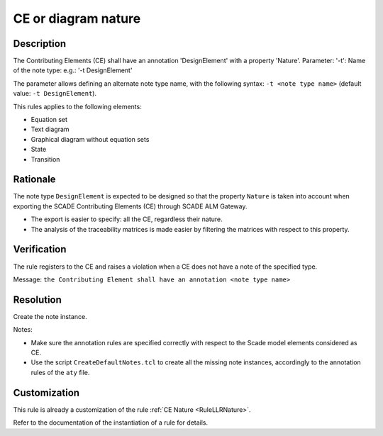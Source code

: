 .. index:: single: CE or diagram nature

CE or diagram nature
====================

.. rule::
   :filename: llr_or_net_nature.py
   :class: LLROrNetNature
   :id: id_0097
   :reference: TRA_REQ_002
   :tags: llr_or_net

   CE must have a design annotation

Description
-----------
The Contributing Elements (CE) shall have an annotation 'DesignElement' with a property 'Nature'.
Parameter: '-t': Name of the note type: e.g.: '-t DesignElement'

.. end_description

The parameter allows defining an alternate note type name, with the following syntax:
``-t <note type name>`` (default value: ``-t DesignElement``).

This rules applies to the following elements:

* Equation set
* Text diagram
* Graphical diagram without equation sets
* State
* Transition

Rationale
---------
The note type ``DesignElement`` is expected to be designed so that the property ``Nature``
is taken into account when exporting the SCADE Contributing Elements (CE) through SCADE ALM Gateway.

* The export is easier to specify: all the CE, regardless their nature.
* The analysis of the traceability matrices is made easier by filtering the matrices with respect to this property.

Verification
------------
The rule registers to the CE and raises a violation when a CE does not have a note of the specified type.

Message: ``the Contributing Element shall have an annotation <note type name>``

Resolution
----------
Create the note instance.

Notes:

* Make sure the annotation rules are specified correctly with respect to the Scade model elements considered as CE.
* Use the script ``CreateDefaultNotes.tcl`` to create all the missing note instances,
  accordingly to the annotation rules of the ``aty`` file.

Customization
-------------
This rule is already a customization of the rule :ref:`CE Nature <RuleLLRNature>`.

Refer to the documentation of the instantiation of a rule for details.

.. seealso::
   * `ESEG-EN-072 SCADE Traceability`
   * :ref:`traceability`
   * Instantiation of a rule
